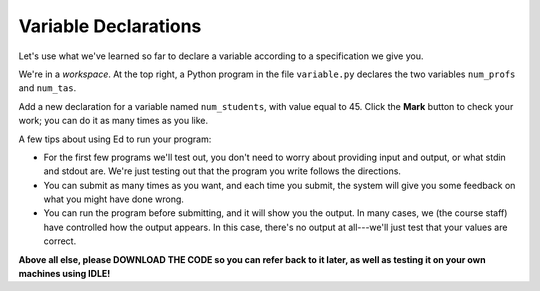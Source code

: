 Variable Declarations
=====================

Let's use what we've learned so far to declare a variable according to a specification we give you.

We're in a *workspace*. At the top right, a Python program in the file ``variable.py`` declares the two variables ``num_profs`` and ``num_tas``.

Add a new declaration for a variable named ``num_students``, with value equal to 45. Click the **Mark** button to check your work; you can do it as many times as you like.

A few tips about using Ed to run your program:

- For the first few programs we'll test out, you don't need to worry about providing input and output, or what stdin and stdout are. We're just testing out that the program you write follows the directions.

- You can submit as many times as you want, and each time you submit, the system will give you some feedback on what you might have done wrong.

- You can run the program before submitting, and it will show you the output. In many cases, we (the course staff) have controlled how the output appears. In this case, there's no output at all---we'll just test that your values are correct.

**Above all else, please DOWNLOAD THE CODE so you can refer back to it later, as well as testing it on your own machines using IDLE!**

.. challenge::
    :tester: /_static/cs515_challenges/Week1/Challenge1/variable_test.py

    num_profs = 1
    num_tas = 2